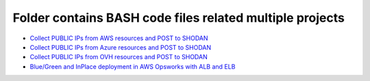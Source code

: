 *************************************************************
Folder contains BASH code files related multiple projects
*************************************************************

* `Collect PUBLIC IPs from AWS resources and POST to SHODAN <https://github.com/jamalshahverdiev/bash-nextgen/tree/main/aws_ips_to_shodan>`_
* `Collect PUBLIC IPs from Azure resources and POST to SHODAN <https://github.com/jamalshahverdiev/bash-nextgen/tree/main/azure_ips_to_shodan>`_
* `Collect PUBLIC IPs from OVH resources and POST to SHODAN <https://github.com/jamalshahverdiev/bash-nextgen/tree/main/ovh_ips_to_shodan>`_
* `Blue/Green and InPlace deployment in AWS Opsworks with ALB and ELB <https://github.com/jamalshahverdiev/bash-nextgen/tree/main/deploy_opsworks_with_alb>`_

